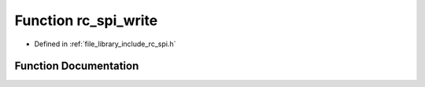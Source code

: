 .. _exhale_function_group___s_p_i_1gad5fc840c000c6cd57321af90efb60fa2:

Function rc_spi_write
=====================

- Defined in :ref:`file_library_include_rc_spi.h`


Function Documentation
----------------------


.. doxygenfunction:: rc_spi_write(int, int, uint8_t *, size_t)
   :project: librobotcontrol